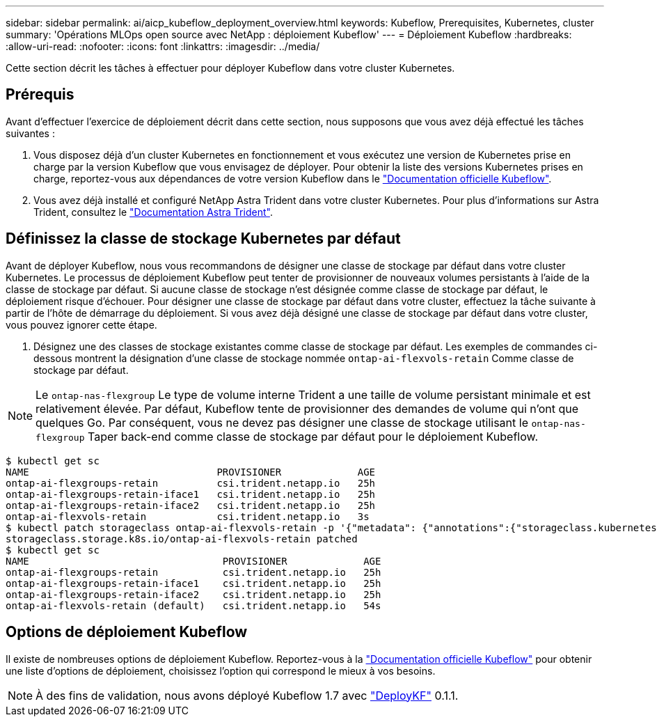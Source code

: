 ---
sidebar: sidebar 
permalink: ai/aicp_kubeflow_deployment_overview.html 
keywords: Kubeflow, Prerequisites, Kubernetes, cluster 
summary: 'Opérations MLOps open source avec NetApp : déploiement Kubeflow' 
---
= Déploiement Kubeflow
:hardbreaks:
:allow-uri-read: 
:nofooter: 
:icons: font
:linkattrs: 
:imagesdir: ../media/


[role="lead"]
Cette section décrit les tâches à effectuer pour déployer Kubeflow dans votre cluster Kubernetes.



== Prérequis

Avant d'effectuer l'exercice de déploiement décrit dans cette section, nous supposons que vous avez déjà effectué les tâches suivantes :

. Vous disposez déjà d'un cluster Kubernetes en fonctionnement et vous exécutez une version de Kubernetes prise en charge par la version Kubeflow que vous envisagez de déployer. Pour obtenir la liste des versions Kubernetes prises en charge, reportez-vous aux dépendances de votre version Kubeflow dans le link:https://www.kubeflow.org/docs/releases/["Documentation officielle Kubeflow"^].
. Vous avez déjà installé et configuré NetApp Astra Trident dans votre cluster Kubernetes. Pour plus d'informations sur Astra Trident, consultez le link:https://docs.netapp.com/us-en/trident/index.html["Documentation Astra Trident"].




== Définissez la classe de stockage Kubernetes par défaut

Avant de déployer Kubeflow, nous vous recommandons de désigner une classe de stockage par défaut dans votre cluster Kubernetes. Le processus de déploiement Kubeflow peut tenter de provisionner de nouveaux volumes persistants à l'aide de la classe de stockage par défaut. Si aucune classe de stockage n'est désignée comme classe de stockage par défaut, le déploiement risque d'échouer. Pour désigner une classe de stockage par défaut dans votre cluster, effectuez la tâche suivante à partir de l'hôte de démarrage du déploiement. Si vous avez déjà désigné une classe de stockage par défaut dans votre cluster, vous pouvez ignorer cette étape.

. Désignez une des classes de stockage existantes comme classe de stockage par défaut. Les exemples de commandes ci-dessous montrent la désignation d'une classe de stockage nommée `ontap-ai-flexvols-retain` Comme classe de stockage par défaut.



NOTE: Le `ontap-nas-flexgroup` Le type de volume interne Trident a une taille de volume persistant minimale et est relativement élevée. Par défaut, Kubeflow tente de provisionner des demandes de volume qui n'ont que quelques Go. Par conséquent, vous ne devez pas désigner une classe de stockage utilisant le `ontap-nas-flexgroup` Taper back-end comme classe de stockage par défaut pour le déploiement Kubeflow.

....
$ kubectl get sc
NAME                                PROVISIONER             AGE
ontap-ai-flexgroups-retain          csi.trident.netapp.io   25h
ontap-ai-flexgroups-retain-iface1   csi.trident.netapp.io   25h
ontap-ai-flexgroups-retain-iface2   csi.trident.netapp.io   25h
ontap-ai-flexvols-retain            csi.trident.netapp.io   3s
$ kubectl patch storageclass ontap-ai-flexvols-retain -p '{"metadata": {"annotations":{"storageclass.kubernetes.io/is-default-class":"true"}}}'
storageclass.storage.k8s.io/ontap-ai-flexvols-retain patched
$ kubectl get sc
NAME                                 PROVISIONER             AGE
ontap-ai-flexgroups-retain           csi.trident.netapp.io   25h
ontap-ai-flexgroups-retain-iface1    csi.trident.netapp.io   25h
ontap-ai-flexgroups-retain-iface2    csi.trident.netapp.io   25h
ontap-ai-flexvols-retain (default)   csi.trident.netapp.io   54s
....


== Options de déploiement Kubeflow

Il existe de nombreuses options de déploiement Kubeflow. Reportez-vous à la link:https://www.kubeflow.org/docs/started/installing-kubeflow/["Documentation officielle Kubeflow"] pour obtenir une liste d'options de déploiement, choisissez l'option qui correspond le mieux à vos besoins.


NOTE: À des fins de validation, nous avons déployé Kubeflow 1.7 avec link:https://www.deploykf.org["DeployKF"] 0.1.1.
